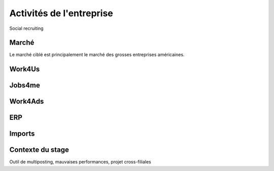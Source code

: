 Activités de l'entreprise
=========================

Social recruiting


Marché
------

Le marché ciblé est principalement le marché des grosses entreprises américaines.


Work4Us
-------

Jobs4me
-------

Work4Ads
--------

ERP
---

Imports
-------

Contexte du stage
-----------------

Outil de multiposting, mauvaises performances, projet cross-filiales